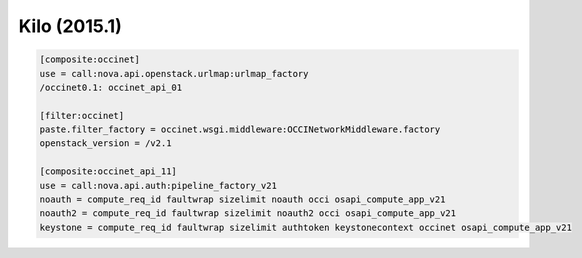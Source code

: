 Kilo (2015.1)
-------------

.. code:: ini

    [composite:occinet]
    use = call:nova.api.openstack.urlmap:urlmap_factory
    /occinet0.1: occinet_api_01

    [filter:occinet]
    paste.filter_factory = occinet.wsgi.middleware:OCCINetworkMiddleware.factory
    openstack_version = /v2.1

    [composite:occinet_api_11]
    use = call:nova.api.auth:pipeline_factory_v21
    noauth = compute_req_id faultwrap sizelimit noauth occi osapi_compute_app_v21
    noauth2 = compute_req_id faultwrap sizelimit noauth2 occi osapi_compute_app_v21
    keystone = compute_req_id faultwrap sizelimit authtoken keystonecontext occinet osapi_compute_app_v21